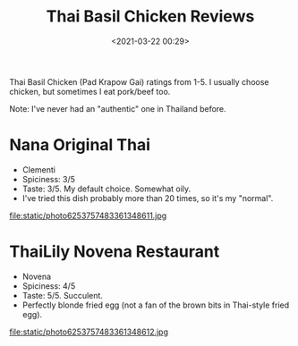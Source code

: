 #+title: Thai Basil Chicken Reviews
#+date: <2021-03-22 00:29>
#+filetags:

Thai Basil Chicken (Pad Krapow Gai) ratings from 1-5. I usually choose chicken, but sometimes I eat pork/beef too.

Note: I've never had an "authentic" one in Thailand before.

* Nana Original Thai
  * Clementi
  * Spiciness: 3/5
  * Taste: 3/5. My default choice. Somewhat oily.
  * I've tried this dish probably more than 20 times, so it's my "normal".

#+attr_html: :width 200px
#+attr_latex: :width 200px
file:static/photo6253757483361348611.jpg

* ThaiLily Novena Restaurant
  * Novena
  * Spiciness: 4/5
  * Taste: 5/5. Succulent.
  * Perfectly blonde fried egg (not a fan of the brown bits in Thai-style fried egg).

#+attr_html: :width 200px
#+attr_latex: :width 200px
file:static/photo6253757483361348612.jpg
